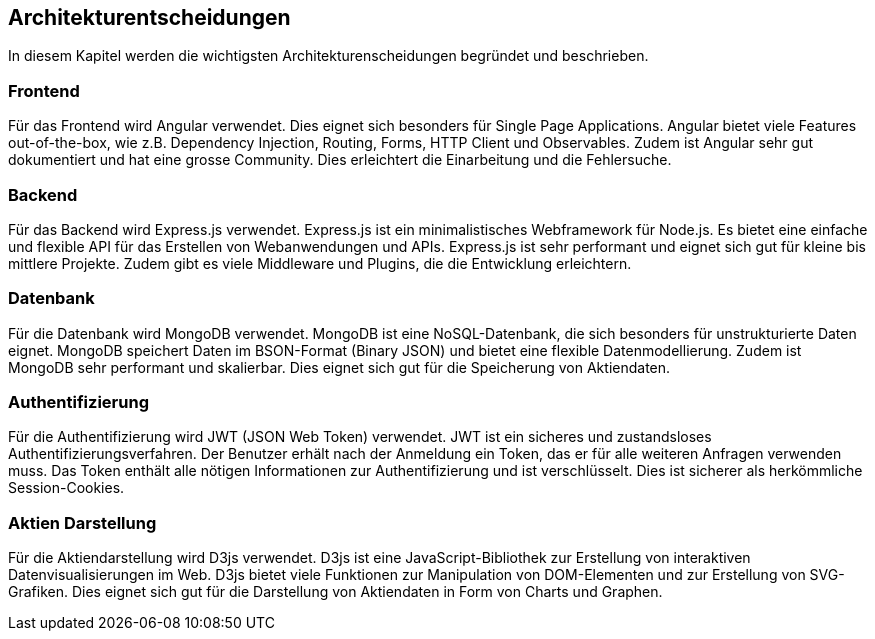 == Architekturentscheidungen
In diesem Kapitel werden die wichtigsten Architekturenscheidungen begründet und beschrieben.

=== Frontend
Für das Frontend wird Angular verwendet. Dies eignet sich besonders für Single Page Applications. Angular bietet viele Features out-of-the-box, wie z.B. Dependency Injection, Routing, Forms, HTTP Client und Observables. Zudem ist Angular sehr gut dokumentiert und hat eine grosse Community. Dies erleichtert die Einarbeitung und die Fehlersuche.

=== Backend
Für das Backend wird Express.js verwendet. Express.js ist ein minimalistisches Webframework für Node.js. Es bietet eine einfache und flexible API für das Erstellen von Webanwendungen und APIs. Express.js ist sehr performant und eignet sich gut für kleine bis mittlere Projekte. Zudem gibt es viele Middleware und Plugins, die die Entwicklung erleichtern.

=== Datenbank
Für die Datenbank wird MongoDB verwendet. MongoDB ist eine NoSQL-Datenbank, die sich besonders für unstrukturierte Daten eignet. MongoDB speichert Daten im BSON-Format (Binary JSON) und bietet eine flexible Datenmodellierung. Zudem ist MongoDB sehr performant und skalierbar. Dies eignet sich gut für die Speicherung von Aktiendaten.

=== Authentifizierung
Für die Authentifizierung wird JWT (JSON Web Token) verwendet. JWT ist ein sicheres und zustandsloses Authentifizierungsverfahren. Der Benutzer erhält nach der Anmeldung ein Token, das er für alle weiteren Anfragen verwenden muss. Das Token enthält alle nötigen Informationen zur Authentifizierung und ist verschlüsselt. Dies ist sicherer als herkömmliche Session-Cookies.

=== Aktien Darstellung
Für die Aktiendarstellung wird D3js verwendet. D3js ist eine JavaScript-Bibliothek zur Erstellung von interaktiven Datenvisualisierungen im Web. D3js bietet viele Funktionen zur Manipulation von DOM-Elementen und zur Erstellung von SVG-Grafiken. Dies eignet sich gut für die Darstellung von Aktiendaten in Form von Charts und Graphen.